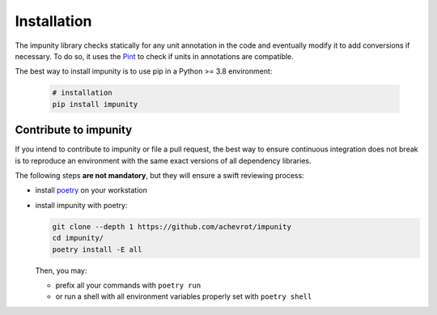 Installation
============

The impunity library checks statically for any unit annotation in the code 
and eventually modify it to add conversions if necessary. To do so, it uses
the `Pint <https://pint.readthedocs.io/en/stable/>`_ to check if units in
annotations are compatible.

The best way to install impunity is to use pip in a Python >= 3.8 environment:

 .. code:: bash

    # installation
    pip install impunity

Contribute to impunity
------------------------------------------------

If you intend to contribute to impunity or file a pull request, the best way to
ensure continuous integration does not break is to reproduce an environment with
the same exact versions of all dependency libraries.

The following steps **are not mandatory**, but they will ensure a swift
reviewing process:

- install `poetry <https://python-poetry.org/>`_ on your workstation
- install impunity with poetry:

  .. code:: bash

      git clone --depth 1 https://github.com/achevrot/impunity
      cd impunity/
      poetry install -E all

  Then, you may:

  - prefix all your commands with ``poetry run``
  - or run a shell with all environment variables properly set with ``poetry
    shell``
